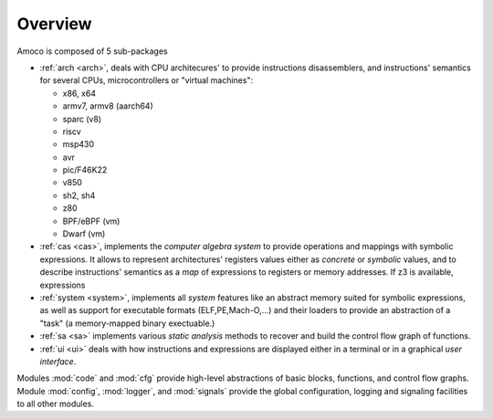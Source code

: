 Overview
========

Amoco is composed of 5 sub-packages

- :ref:`arch <arch>`, deals with
  CPU architecures' to provide instructions disassemblers, and
  instructions' semantics for several CPUs, microcontrollers or
  "virtual machines":

  - x86, x64
  - armv7, armv8 (aarch64)
  - sparc (v8)
  - riscv
  - msp430
  - avr
  - pic/F46K22
  - v850
  - sh2, sh4
  - z80
  - BPF/eBPF (vm)
  - Dwarf (vm)

- :ref:`cas <cas>`, implements the *computer algebra system* to
  provide operations and mappings with symbolic expressions.
  It allows to represent architectures' registers values either
  as *concrete* or *symbolic* values,
  and to describe instructions' semantics as a *map* of expressions
  to registers or memory addresses. If z3 is available, expressions

- :ref:`system <system>`, implements all *system* features like
  an abstract memory suited for symbolic expressions, as well as
  support for executable formats (ELF,PE,Mach-O,...) and their loaders
  to provide an abstraction of a "task" (a memory-mapped binary exectuable.)

- :ref:`sa <sa>` implements various *static analysis* methods to
  recover and build the control flow graph of functions.

- :ref:`ui <ui>` deals with how instructions and expressions are displayed
  either in a terminal or in a graphical *user interface*.

Modules :mod:`code` and :mod:`cfg`
provide high-level abstractions of basic blocks, functions, and
control flow graphs.
Module :mod:`config`, :mod:`logger`, and :mod:`signals`
provide the global configuration, logging and signaling facilities
to all other modules.
